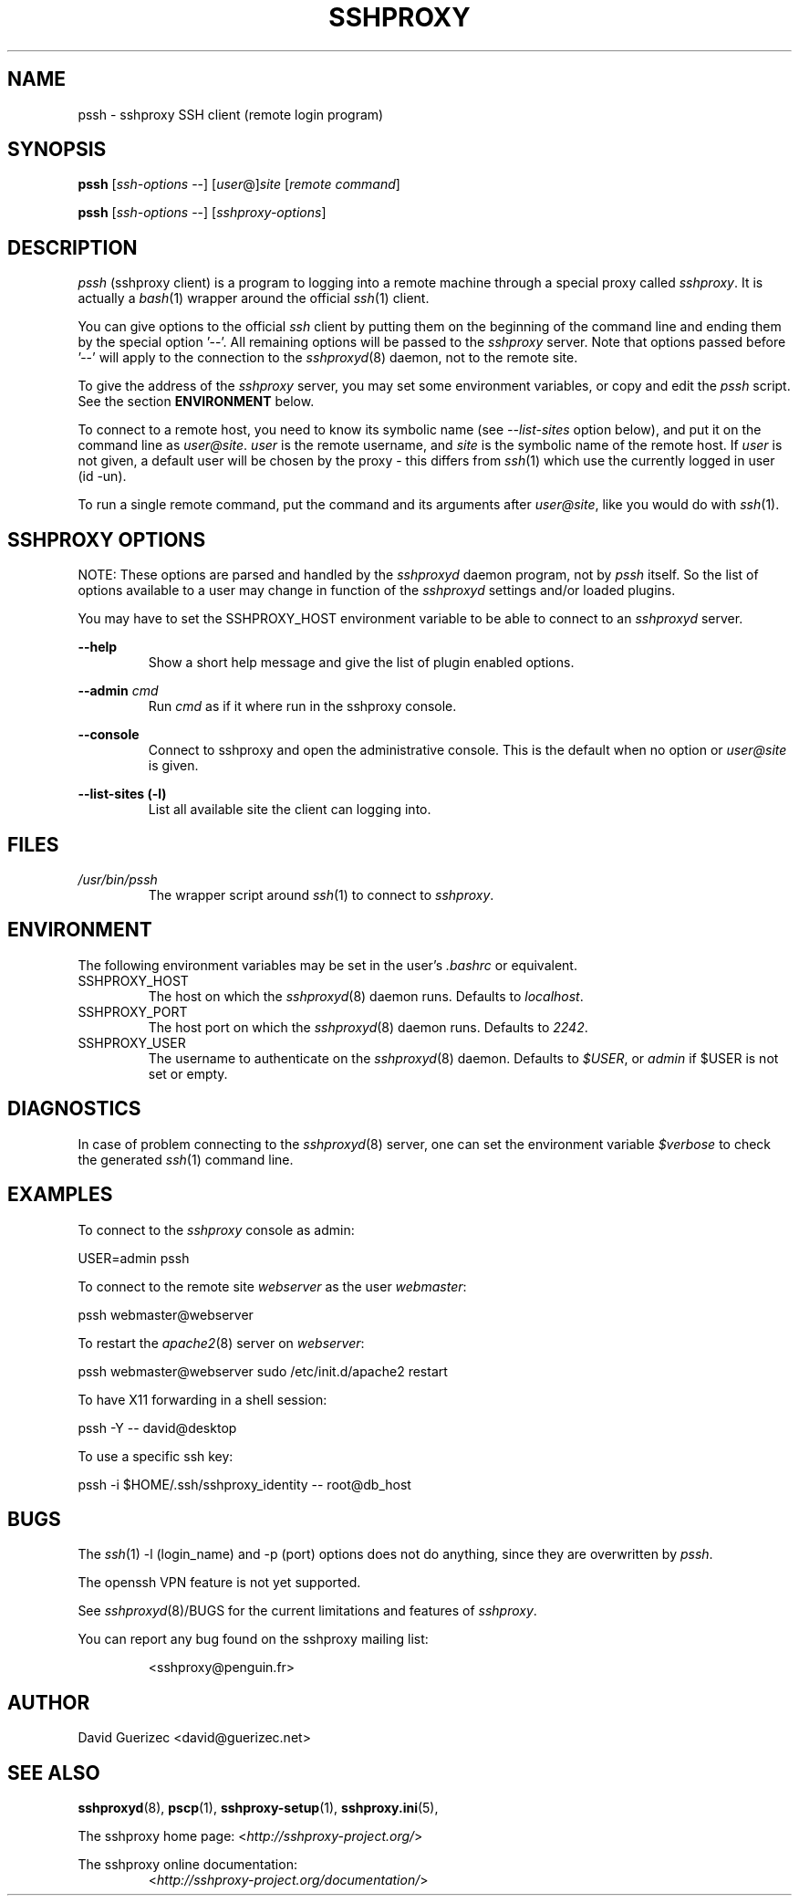 .\" t
.\" Process this file with
.\" groff -man -Tascii pssh.1
.\"
.TH SSHPROXY 8 "DECEMBER 2007" Linux "User Manuals"

.SH NAME
pssh \- sshproxy SSH client (remote login program)

.SH SYNOPSIS

.B  pssh\fR [\fIssh-options\fR --] [\fIuser\fR@]\fIsite\fR [\fIremote command\fR]

.B  pssh\fR [\fIssh-options\fR --] [\fIsshproxy-options\fR]
      
.SH DESCRIPTION

.I pssh
(sshproxy client) is a program to logging into a remote machine through a 
special proxy called \fIsshproxy\fR. It is actually a \fIbash\fR(1) wrapper
around the official \fIssh\fR(1) client.

You can give options to the official \fIssh\fR client by putting them on the
beginning of the command line and ending them by the special option '--'. All
remaining options will be passed to the \fIsshproxy\fR server. Note that
options passed before '--' will apply to the connection to the
\fIsshproxyd\fR(8) daemon, not to the remote site.

To give the address of the \fIsshproxy\fR server, you may set some environment
variables, or copy and edit the \fIpssh\fR script. See the section
\fBENVIRONMENT\fR below.

To connect to a remote host, you need to know its symbolic name (see
\fI--list-sites\fR option below), and put it on the command line as
\fIuser@site\fR. \fIuser\fR is the remote username, and \fIsite\fR is the
symbolic name of the remote host. If \fIuser\fR is not given, a default user
will be chosen by the proxy - this differs from \fIssh\fR(1) which use the
currently logged in user (id -un).

To run a single remote command, put the command and its arguments after
\fIuser@site\fR, like you would do with \fIssh\fR(1).

.SH SSHPROXY OPTIONS

NOTE: These options are parsed and handled by the \fIsshproxyd\fR daemon
program, not by \fIpssh\fR itself. So the list of options available to a user
may change in function of the \fIsshproxyd\fR settings and/or loaded plugins.

You may have to set the SSHPROXY_HOST environment variable to be able to
connect to an \fIsshproxyd\fR server.

.B "--help"
.RS
Show a short help message and give the list of plugin enabled options.
.RE

.B "--admin" \fIcmd\fR
.RS
Run \fIcmd\fR as if it where run in the sshproxy console.
.RE

.B "--console"
.RS
Connect to sshproxy and open the administrative console. This is the default
when no option or \fIuser@site\fR is given.
.RE

.B "--list-sites (-l)"
.RS
List all available site the client can logging into.
.RE

.SH FILES

.I /usr/bin/pssh
.RS
The wrapper script around \fIssh\fR(1) to connect to \fIsshproxy\fR.
.RE

.SH ENVIRONMENT

The following environment variables may be set in the user's \fI.bashrc\fR or
equivalent.

.IP SSHPROXY_HOST
The host on which the \fIsshproxyd\fR(8) daemon runs.
Defaults to \fIlocalhost\fR.

.IP SSHPROXY_PORT
The host port on which the \fIsshproxyd\fR(8) daemon runs.
Defaults to \fI2242\fR.

.IP SSHPROXY_USER
The username to authenticate on the \fIsshproxyd\fR(8) daemon.
Defaults to \fI$USER\fR, or \fIadmin\fR if $USER is not set or empty.

.SH DIAGNOSTICS

In case of problem connecting to the \fIsshproxyd\fR(8) server, one can set
the environment variable \fI$verbose\fR to check the generated \fIssh\fR(1)
command line.
 
.SH EXAMPLES

To connect to the \fIsshproxy\fR console as admin:

    USER=admin pssh

To connect to the remote site \fIwebserver\fR as the user \fIwebmaster\fR:

    pssh webmaster@webserver

To restart the \fIapache2\fR(8) server on \fIwebserver\fR:

    pssh webmaster@webserver sudo /etc/init.d/apache2 restart

To have X11 forwarding in a shell session:

    pssh -Y -- david@desktop

To use a specific ssh key:

    pssh -i $HOME/.ssh/sshproxy_identity -- root@db_host

.SH BUGS

The \fIssh\fR(1) -l (login_name) and -p (port) options does not do anything,
since they are overwritten by \fIpssh\fR.

The openssh VPN feature is not yet supported.

See \fIsshproxyd\fR(8)/BUGS for the current limitations and features of
\fIsshproxy\fR.

.RE
You can report any bug found on the sshproxy mailing list:

.RS
<sshproxy@penguin.fr>

.SH AUTHOR
David Guerizec <david@guerizec.net>

.SH "SEE ALSO"
.BR sshproxyd (8),
.BR pscp (1),
.BR sshproxy-setup (1),
.BR sshproxy.ini (5),

The sshproxy home page: <\fIhttp://sshproxy-project.org/\fR>

The sshproxy online documentation:
.RS
<\fIhttp://sshproxy-project.org/documentation/\fR>
